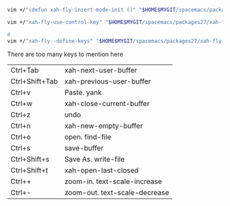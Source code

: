 #+BEGIN_SRC sh
  vim +/"(defun xah-fly-insert-mode-init ()" "$HOME$MYGIT/spacemacs/packages27/xah-fly-keys-20180702.1521/xah-fly-keys.el"

  vim +/"xah-fly-use-control-key" "$HOME$MYGIT/spacemacs/packages27/xah-fly-keys-20180702.1521/xah-fly-keys.el"

  # 
  vim +/"xah-fly--define-keys" "$HOME$MYGIT/spacemacs/packages27/xah-fly-keys-20180702.1521/xah-fly-keys.el"

#+END_SRC


There are too many keys to mention here

| Ctrl+Tab       | xah-next-user-buffer          |
| Ctrl+Shift+Tab | xah-previous-user-buffer      |
| Ctrl+v         | Paste. yank                   |
| Ctrl+w         | xah-close-current-buffer      |
| Ctrl+z         | undo                          |
| Ctrl+n         | xah-new-empty-buffer          |
| Ctrl+o         | open. find-file               |
| Ctrl+s         | save-buffer                   |
| Ctrl+Shift+s   | Save As. write-file           |
| Ctrl+Shift+t   | xah-open-last-closed          |
| Ctrl++         | zoom-in. text-scale-increase  |
| Ctrl+-         | zoom-out. text-scale-decrease |

